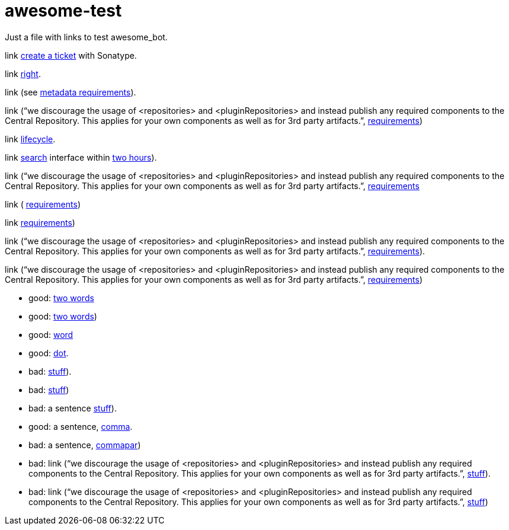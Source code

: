 = awesome-test

Just a file with links to test awesome_bot.

link https://central.sonatype.org/pages/ossrh-guide.html#create-a-ticket-with-sonatype[create a ticket] with Sonatype. 

link https://github.com/oliviercailloux/java-course/blob/master/Best%20practices/Maven.adoc#naming-conventions[right]. 

link (see https://central.sonatype.org/pages/requirements.html#s0ufficient-metadata[metadata requirements]). 

link (“we discourage the usage of <repositories> and <pluginRepositories> and instead publish any required components to the Central Repository. This applies for your own components as well as for 3rd party artifacts.”, https://central.sonatype.org/pages/requirements.html#s1ufficient-metadata[requirements])

link http://maven.apache.org/guides/introduction/introduction-to-the-lifecycle.html#Lifecycle_Reference[lifecycle]. 

link https://search.maven.org/[search] interface within https://central.sonatype.org/pages/ossrh-guide.html#releasing-to-central[two hours]). 

link (“we discourage the usage of <repositories> and <pluginRepositories> and instead publish any required components to the Central Repository. This applies for your own components as well as for 3rd party artifacts.”, https://central.sonatype.org/pages/requirements.html#s2ufficient-metadata[requirements]

link ( https://central.sonatype.org/pages/requirements.html#s3ufficient-metadata[requirements])

link https://central.sonatype.org/pages/requirements.html#s4ufficient-metadata[requirements])

link (“we discourage the usage of <repositories> and <pluginRepositories> and instead publish any required components to the Central Repository. This applies for your own components as well as for 3rd party artifacts.”, https://central.sonatype.org/pages/requirements.html#s5ufficient-metadata[requirements]).

link (“we discourage the usage of <repositories> and <pluginRepositories> and instead publish any required components to the Central Repository. This applies for your own components as well as for 3rd party artifacts.”, https://central.sonatype.org/pages/requirements.html#s6ufficient-metadata[requirements])

* good: https://www.wikipedia.org/#two[two words]
* good: https://www.wikipedia.org/#twopar[two words])
* good: https://www.wikipedia.org/#word[word]
* good: https://www.wikipedia.org/#dot[dot].
* bad: https://www.wikipedia.org/#dotpar[stuff]).
* bad: https://www.wikipedia.org/#par[stuff])
* bad: a sentence https://www.wikipedia.org/#sent[stuff]).
* good: a sentence, https://www.wikipedia.org/#comma[comma].
* bad: a sentence, https://www.wikipedia.org/#commapar[commapar])
* bad: link (“we discourage the usage of <repositories> and <pluginRepositories> and instead publish any required components to the Central Repository. This applies for your own components as well as for 3rd party artifacts.”, https://www.wikipedia.org/#longsentpardot[stuff]).
* bad: link (“we discourage the usage of <repositories> and <pluginRepositories> and instead publish any required components to the Central Repository. This applies for your own components as well as for 3rd party artifacts.”, https://www.wikipedia.org/#longsentpar[stuff])

